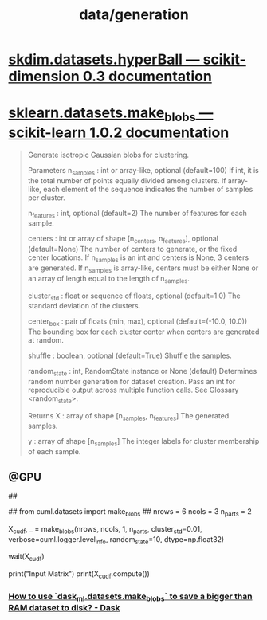 #+TITLE: data/generation

* [[https://scikit-dimension.readthedocs.io/en/latest/skdim.datasets.hyperBall.html][skdim.datasets.hyperBall — scikit-dimension 0.3 documentation]]
* [[http://scikit-learn.org/stable/modules/generated/sklearn.datasets.make_blobs.html][sklearn.datasets.make_blobs — scikit-learn 1.0.2 documentation]]
#+begin_quote
Generate isotropic Gaussian blobs for clustering.

Parameters
n_samples : int or array-like, optional (default=100)
    If int, it is the total number of points equally divided among clusters. If array-like, each element of the sequence indicates the number of samples per cluster.

n_features : int, optional (default=2)
    The number of features for each sample.

centers : int or array of shape [n_centers, n_features], optional
    (default=None) The number of centers to generate, or the fixed center locations. If n_samples is an int and centers is None, 3 centers are generated. If n_samples is array-like, centers must be either None or an array of length equal to the length of n_samples.

cluster_std : float or sequence of floats, optional (default=1.0)
    The standard deviation of the clusters.

center_box : pair of floats (min, max), optional (default=(-10.0, 10.0))
    The bounding box for each cluster center when centers are generated at random.

shuffle : boolean, optional (default=True)
    Shuffle the samples.

random_state : int, RandomState instance or None (default)
    Determines random number generation for dataset creation. Pass an int for reproducible output across multiple function calls. See Glossary <random_state>.

Returns
X : array of shape [n_samples, n_features]
    The generated samples.

y : array of shape [n_samples]
    The integer labels for cluster membership of each sample.
#+end_quote

** @GPU
#+begin_example python
##
# from dask.distributed import Client, wait
# from dask_cuda import LocalCUDACluster

# cluster = LocalCUDACluster()
# client = Client(cluster)

# from cuml.dask.datasets import make_blobs
##
from cuml.datasets import make_blobs
##
nrows = 6
ncols = 3
n_parts = 2

X_cudf, _ = make_blobs(nrows, ncols, 1, n_parts,
                cluster_std=0.01,
                verbose=cuml.logger.level_info,
                random_state=10, dtype=np.float32)

wait(X_cudf)

print("Input Matrix")
print(X_cudf.compute())
#+end_example

*** [[https://dask.discourse.group/t/how-to-use-dask-ml-datasets-make-blobs-to-save-a-bigger-than-ram-dataset-to-disk/271][How to use `dask_ml.datasets.make_blobs` to save a bigger than RAM dataset to disk? - Dask]]
